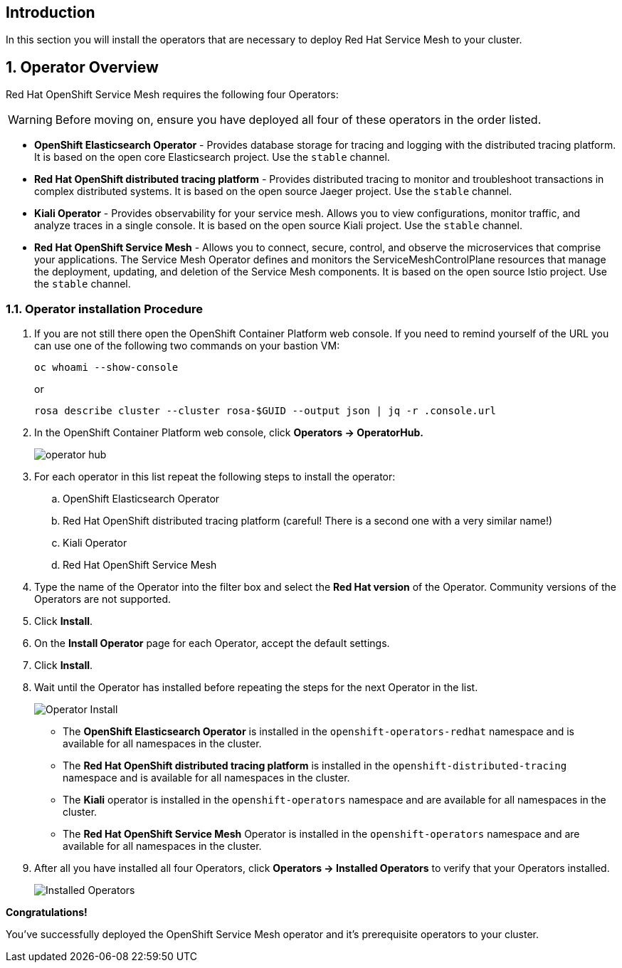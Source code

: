== Introduction

In this section you will install the operators that are necessary to deploy Red Hat Service Mesh to your cluster.

:numbered:
== Operator Overview

Red Hat OpenShift Service Mesh requires the following four Operators:

[WARNING]
====
Before moving on, ensure you have deployed all four of these operators in the order listed.
====

* *OpenShift Elasticsearch Operator* - Provides database storage for tracing and logging with the distributed tracing platform.
It is based on the open core Elasticsearch project. Use the `stable` channel.
* *Red Hat OpenShift distributed tracing platform* - Provides distributed tracing to monitor and troubleshoot transactions in complex distributed systems.
It is based on the open source Jaeger project. Use the `stable` channel.
* *Kiali Operator* - Provides observability for your service mesh.
Allows you to view configurations, monitor traffic, and analyze traces in a single console.
It is based on the open source Kiali project. Use the `stable` channel.
* *Red Hat OpenShift Service Mesh* - Allows you to connect, secure, control, and observe the microservices that comprise your applications.
The Service Mesh Operator defines and monitors the ServiceMeshControlPlane resources that manage the deployment, updating, and deletion of the Service Mesh components. It is based on the open source Istio project. Use the `stable` channel.

=== Operator installation Procedure

. If you are not still there open the OpenShift Container Platform web console. If you need to remind yourself of the URL you can use one of the following two commands on your bastion VM:
+
[source,sh,role=execute]
----
oc whoami --show-console
----
+
or
+
[source,sh,role=execute]
----
rosa describe cluster --cluster rosa-$GUID --output json | jq -r .console.url
----

. In the OpenShift Container Platform web console, click *Operators → OperatorHub.*
+
image::operatorhub.png[operator hub]

. For each operator in this list repeat the following steps to install the operator:
.. OpenShift Elasticsearch Operator
.. Red Hat OpenShift distributed tracing platform (careful! There is a second one with a very similar name!)
.. Kiali Operator
.. Red Hat OpenShift Service Mesh

. Type the name of the Operator into the filter box and select the *Red Hat version* of the Operator.
Community versions of the Operators are not supported.
. Click *Install*.
. On the *Install Operator* page for each Operator, accept the default settings.
. Click *Install*.
. Wait until the Operator has installed before repeating the steps for the next Operator in the list.
+
image::operatorhub-click-install.png[Operator Install]

* The *OpenShift Elasticsearch Operator* is installed in the `openshift-operators-redhat` namespace and is available for all namespaces in the cluster.
* The *Red Hat OpenShift distributed tracing platform* is installed in the `openshift-distributed-tracing` namespace and is available for all namespaces in the cluster.
* The *Kiali* operator is installed in the `openshift-operators` namespace and are available for all namespaces in the cluster.
* The *Red Hat OpenShift Service Mesh* Operator is installed in the `openshift-operators` namespace and are available for all namespaces in the cluster.

. After all you have installed all four Operators, click *Operators → Installed Operators* to verify that your Operators installed.
+
image::show-installed-operators.png[Installed Operators]

*Congratulations!*

You've successfully deployed the OpenShift Service Mesh operator and it's prerequisite operators to your cluster.
